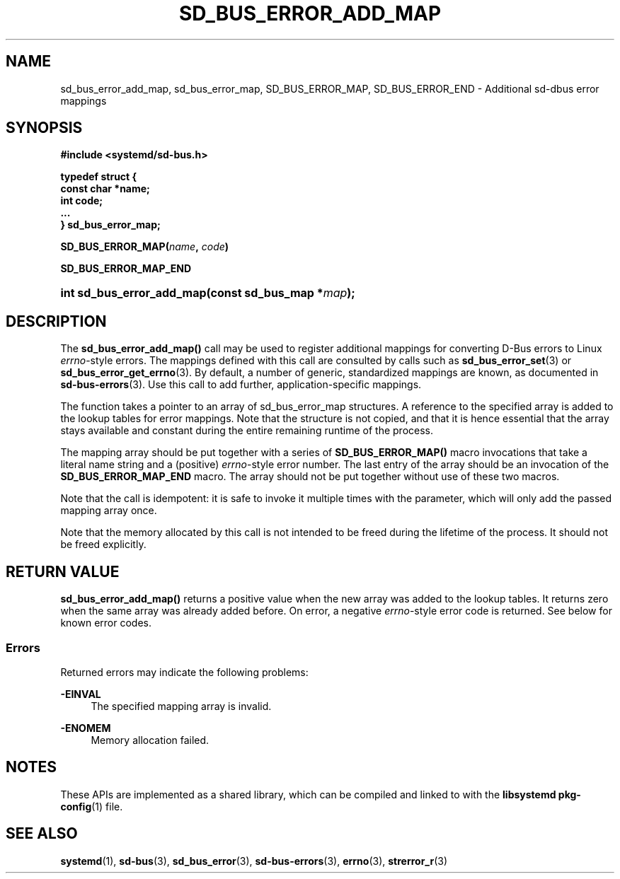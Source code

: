 '\" t
.TH "SD_BUS_ERROR_ADD_MAP" "3" "" "systemd 243" "sd_bus_error_add_map"
.\" -----------------------------------------------------------------
.\" * Define some portability stuff
.\" -----------------------------------------------------------------
.\" ~~~~~~~~~~~~~~~~~~~~~~~~~~~~~~~~~~~~~~~~~~~~~~~~~~~~~~~~~~~~~~~~~
.\" http://bugs.debian.org/507673
.\" http://lists.gnu.org/archive/html/groff/2009-02/msg00013.html
.\" ~~~~~~~~~~~~~~~~~~~~~~~~~~~~~~~~~~~~~~~~~~~~~~~~~~~~~~~~~~~~~~~~~
.ie \n(.g .ds Aq \(aq
.el       .ds Aq '
.\" -----------------------------------------------------------------
.\" * set default formatting
.\" -----------------------------------------------------------------
.\" disable hyphenation
.nh
.\" disable justification (adjust text to left margin only)
.ad l
.\" -----------------------------------------------------------------
.\" * MAIN CONTENT STARTS HERE *
.\" -----------------------------------------------------------------
.SH "NAME"
sd_bus_error_add_map, sd_bus_error_map, SD_BUS_ERROR_MAP, SD_BUS_ERROR_END \- Additional sd\-dbus error mappings
.SH "SYNOPSIS"
.sp
.ft B
.nf
#include <systemd/sd\-bus\&.h>
.fi
.ft
.sp
.ft B
.nf
typedef struct {
        const char *name;
        int code;
        \&...
} sd_bus_error_map;
.fi
.ft
.PP
\fBSD_BUS_ERROR_MAP(\fR\fB\fIname\fR\fR\fB, \fR\fB\fIcode\fR\fR\fB)\fR
.PP
\fBSD_BUS_ERROR_MAP_END\fR
.HP \w'int\ sd_bus_error_add_map('u
.BI "int sd_bus_error_add_map(const\ sd_bus_map\ *" "map" ");"
.SH "DESCRIPTION"
.PP
The
\fBsd_bus_error_add_map()\fR
call may be used to register additional mappings for converting D\-Bus errors to Linux
\fIerrno\fR\-style errors\&. The mappings defined with this call are consulted by calls such as
\fBsd_bus_error_set\fR(3)
or
\fBsd_bus_error_get_errno\fR(3)\&. By default, a number of generic, standardized mappings are known, as documented in
\fBsd-bus-errors\fR(3)\&. Use this call to add further, application\-specific mappings\&.
.PP
The function takes a pointer to an array of
sd_bus_error_map
structures\&. A reference to the specified array is added to the lookup tables for error mappings\&. Note that the structure is not copied, and that it is hence essential that the array stays available and constant during the entire remaining runtime of the process\&.
.PP
The mapping array should be put together with a series of
\fBSD_BUS_ERROR_MAP()\fR
macro invocations that take a literal name string and a (positive)
\fIerrno\fR\-style error number\&. The last entry of the array should be an invocation of the
\fBSD_BUS_ERROR_MAP_END\fR
macro\&. The array should not be put together without use of these two macros\&.
.PP
Note that the call is idempotent: it is safe to invoke it multiple times with the parameter, which will only add the passed mapping array once\&.
.PP
Note that the memory allocated by this call is not intended to be freed during the lifetime of the process\&. It should not be freed explicitly\&.
.SH "RETURN VALUE"
.PP
\fBsd_bus_error_add_map()\fR
returns a positive value when the new array was added to the lookup tables\&. It returns zero when the same array was already added before\&. On error, a negative
\fIerrno\fR\-style error code is returned\&. See below for known error codes\&.
.SS "Errors"
.PP
Returned errors may indicate the following problems:
.PP
\fB\-EINVAL\fR
.RS 4
The specified mapping array is invalid\&.
.RE
.PP
\fB\-ENOMEM\fR
.RS 4
Memory allocation failed\&.
.RE
.SH "NOTES"
.PP
These APIs are implemented as a shared library, which can be compiled and linked to with the
\fBlibsystemd\fR\ \&\fBpkg-config\fR(1)
file\&.
.SH "SEE ALSO"
.PP
\fBsystemd\fR(1),
\fBsd-bus\fR(3),
\fBsd_bus_error\fR(3),
\fBsd-bus-errors\fR(3),
\fBerrno\fR(3),
\fBstrerror_r\fR(3)
